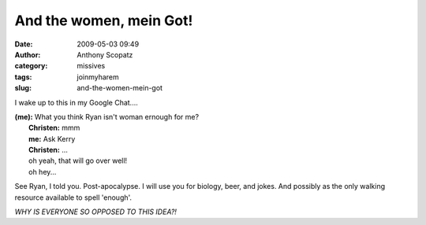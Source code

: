 And the women, mein Got!
########################
:date: 2009-05-03 09:49
:author: Anthony Scopatz
:category: missives
:tags: joinmyharem
:slug: and-the-women-mein-got

I wake up to this in my Google Chat....

| **(me):** What you think Ryan isn't woman ernough for me?
|  **Christen:** mmm
|  **me:** Ask Kerry
|  **Christen:** ...
|  oh yeah, that will go over well!
|  oh hey...

See Ryan, I told you. Post-apocalypse. I will use you for biology, beer,
and jokes. And possibly as the only walking resource available to spell
'enough'.

*WHY IS EVERYONE SO OPPOSED TO THIS IDEA?!*
